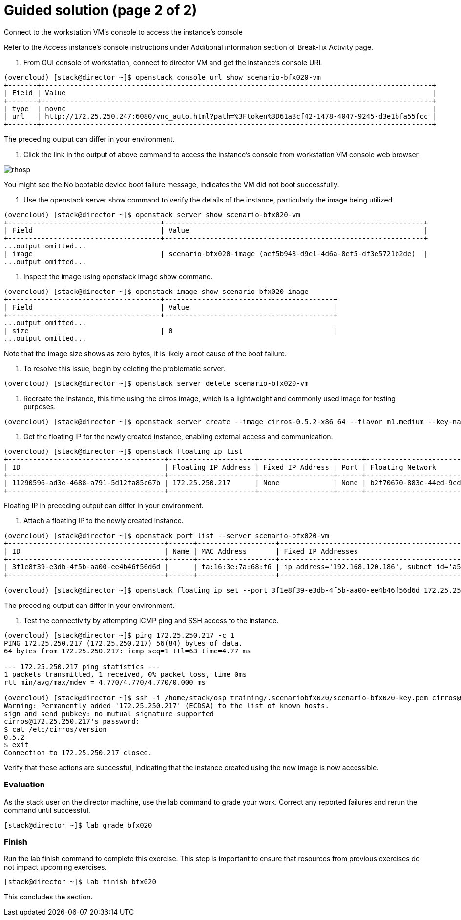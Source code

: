 = Guided solution (page 2 of 2)

Connect to the workstation VM's console to access the instance's console

Refer to the Access instance’s console instructions under Additional information section of Break-fix Activity page.

1. From GUI console of workstation, connect to director VM and get the instance's console URL
----
(overcloud) [stack@director ~]$ openstack console url show scenario-bfx020-vm
+-------+-----------------------------------------------------------------------------------------------+
| Field | Value                                                                                         |
+-------+-----------------------------------------------------------------------------------------------+
| type  | novnc                                                                                         |
| url   | http://172.25.250.247:6080/vnc_auto.html?path=%3Ftoken%3D61a8cf42-1478-4047-9245-d3e1bfa55fcc |
+-------+-----------------------------------------------------------------------------------------------+
----
The preceding output can differ in your environment.

2. Click the link in the output of above command to access the instance's console from workstation VM console web browser.

image::rhosp.png[]
You might see the No bootable device boot failure message, indicates the VM did not boot successfully.

3. Use the openstack server show command to verify the details of the instance, particularly the image being utilized.
----
(overcloud) [stack@director ~]$ openstack server show scenario-bfx020-vm
+-------------------------------------+---------------------------------------------------------------+
| Field                               | Value                                                         |
+-------------------------------------+---------------------------------------------------------------+
...output omitted...
| image                               | scenario-bfx020-image (aef5b943-d9e1-4d6a-8ef5-df3e5721b2de)  |
...output omitted...
----

4. Inspect the image using openstack image show command.
----
(overcloud) [stack@director ~]$ openstack image show scenario-bfx020-image
+-------------------------------------+-----------------------------------------+
| Field                               | Value                                   |
+-------------------------------------+-----------------------------------------+
...output omitted...
| size                                | 0                                       |
...output omitted...
----
Note that the image size shows as zero bytes, it is likely a root cause of the boot failure.

5. To resolve this issue, begin by deleting the problematic server.
----
(overcloud) [stack@director ~]$ openstack server delete scenario-bfx020-vm
----

6. Recreate the instance, this time using the cirros image, which is a lightweight and commonly used image for testing purposes.
----
(overcloud) [stack@director ~]$ openstack server create --image cirros-0.5.2-x86_64 --flavor m1.medium --key-name scenario-bfx020-key --nic net-id=scenario-bfx020-network --security-group scenario-bfx020-sg scenario-bfx020-vm
----

7. Get the floating IP for the newly created instance, enabling external access and communication.
----
(overcloud) [stack@director ~]$ openstack floating ip list
+--------------------------------------+---------------------+------------------+------+--------------------------------------+----------------------------------+
| ID                                   | Floating IP Address | Fixed IP Address | Port | Floating Network                     | Project                          |
+--------------------------------------+---------------------+------------------+------+--------------------------------------+----------------------------------+
| 11290596-ad3e-4688-a791-5d12fa85c67b | 172.25.250.217      | None             | None | b2f70670-883c-44ed-9cd3-9be361430dc7 | 0192bf49efca46bf932847c75117578e |
+--------------------------------------+---------------------+------------------+------+--------------------------------------+----------------------------------+
----
Floating IP in preceding output can differ in your environment.

8. Attach a floating IP to the newly created instance.
----
(overcloud) [stack@director ~]$ openstack port list --server scenario-bfx020-vm
+--------------------------------------+------+-------------------+--------------------------------------------------------------------------------+--------+
| ID                                   | Name | MAC Address       | Fixed IP Addresses                                                             | Status |
+--------------------------------------+------+-------------------+--------------------------------------------------------------------------------+--------+
| 3f1e8f39-e3db-4f5b-aa00-ee4b46f56d6d |      | fa:16:3e:7a:68:f6 | ip_address='192.168.120.186', subnet_id='a587591a-1147-4c49-8d0d-32857a103a82' | ACTIVE |
+--------------------------------------+------+-------------------+--------------------------------------------------------------------------------+--------+

(overcloud) [stack@director ~]$ openstack floating ip set --port 3f1e8f39-e3db-4f5b-aa00-ee4b46f56d6d 172.25.250.217
----
The preceding output can differ in your environment.

9. Test the connectivity by attempting ICMP ping and SSH access to the instance.
----
(overcloud) [stack@director ~]$ ping 172.25.250.217 -c 1
PING 172.25.250.217 (172.25.250.217) 56(84) bytes of data.
64 bytes from 172.25.250.217: icmp_seq=1 ttl=63 time=4.77 ms

--- 172.25.250.217 ping statistics ---
1 packets transmitted, 1 received, 0% packet loss, time 0ms
rtt min/avg/max/mdev = 4.770/4.770/4.770/0.000 ms

(overcloud) [stack@director ~]$ ssh -i /home/stack/osp_training/.scenariobfx020/scenario-bfx020-key.pem cirros@172.25.250.217
Warning: Permanently added '172.25.250.217' (ECDSA) to the list of known hosts.
sign_and_send_pubkey: no mutual signature supported
cirros@172.25.250.217's password:
$ cat /etc/cirros/version
0.5.2
$ exit
Connection to 172.25.250.217 closed.
----
Verify that these actions are successful, indicating that the instance created using the new image is now accessible.

=== Evaluation
As the stack user on the director machine, use the lab command to grade your work. Correct any reported failures and rerun the command until successful.
----
[stack@director ~]$ lab grade bfx020
----

=== Finish
Run the lab finish command to complete this exercise. This step is important to ensure that resources from previous exercises do not impact upcoming exercises.
----
[stack@director ~]$ lab finish bfx020
----
This concludes the section.


